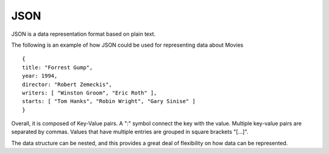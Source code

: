 JSON
=====

JSON is a data representation format based on plain text.

The following is an example of how JSON could be used for representing data
about Movies

::

  {
  title: "Forrest Gump",
  year: 1994,
  director: "Robert Zemeckis",
  writers: [ "Winston Groom", "Eric Roth" ],
  starts: [ "Tom Hanks", "Robin Wright", "Gary Sinise" ]
  }
 
Overall, it is composed of Key-Value pairs. A ":" symbol connect the key with
the value. Multiple key-value pairs are separated by commas. Values that have
multiple entries are grouped in square brackets "[...]".

The data structure can be nested, and this provides a great deal of flexibility
on how data can be represented.




